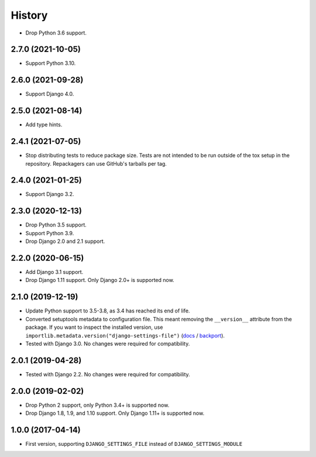 =======
History
=======

* Drop Python 3.6 support.

2.7.0 (2021-10-05)
------------------

* Support Python 3.10.

2.6.0 (2021-09-28)
------------------

* Support Django 4.0.

2.5.0 (2021-08-14)
------------------

* Add type hints.

2.4.1 (2021-07-05)
------------------

* Stop distributing tests to reduce package size. Tests are not intended to be
  run outside of the tox setup in the repository. Repackagers can use GitHub's
  tarballs per tag.

2.4.0 (2021-01-25)
------------------

* Support Django 3.2.

2.3.0 (2020-12-13)
------------------

* Drop Python 3.5 support.
* Support Python 3.9.
* Drop Django 2.0 and 2.1 support.

2.2.0 (2020-06-15)
------------------

* Add Django 3.1 support.
* Drop Django 1.11 support. Only Django 2.0+ is supported now.

2.1.0 (2019-12-19)
------------------

* Update Python support to 3.5-3.8, as 3.4 has reached its end of life.
* Converted setuptools metadata to configuration file. This meant removing the
  ``__version__`` attribute from the package. If you want to inspect the
  installed version, use
  ``importlib.metadata.version("django-settings-file")``
  (`docs <https://docs.python.org/3.8/library/importlib.metadata.html#distribution-versions>`__ /
  `backport <https://pypi.org/project/importlib-metadata/>`__).
* Tested with Django 3.0. No changes were required for compatibility.

2.0.1 (2019-04-28)
------------------

* Tested with Django 2.2. No changes were required for compatibility.

2.0.0 (2019-02-02)
------------------

* Drop Python 2 support, only Python 3.4+ is supported now.
* Drop Django 1.8, 1.9, and 1.10 support. Only Django 1.11+ is supported now.

1.0.0 (2017-04-14)
------------------

* First version, supporting ``DJANGO_SETTINGS_FILE`` instead of
  ``DJANGO_SETTINGS_MODULE``
